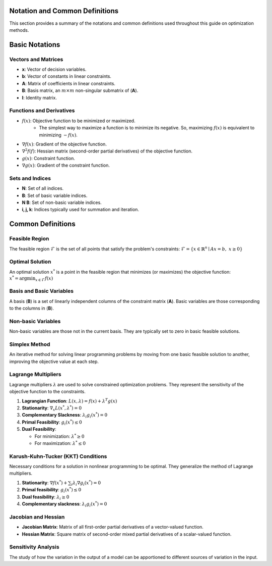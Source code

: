 
Notation and Common Definitions
================================

This section provides a summary of the notations and common definitions used throughout this guide on optimization methods.

Basic Notations
===============

Vectors and Matrices
--------------------

- **x**: Vector of decision variables.
- **b**: Vector of constants in linear constraints.
- **A**: Matrix of coefficients in linear constraints.
- **B**: Basis matrix, an :math:`m \times m` non-singular submatrix of (**A**).
- **I**: Identity matrix.

Functions and Derivatives
-------------------------
- :math:`f(x)`: Objective function to be minimized or maximized.
   - The simplest way to maximize a function is to minimize its negative. So, maximizing :math:`f(x)` is equivalent to minimizing :math:`-f(x)`.
- :math:`\nabla f(x)`: Gradient of the objective function.
- :math:`\nabla^{2} f(f)`: Hessian matrix (second-order partial derivatives) of the objective function.
- :math:`g(x)`: Constraint function.
- :math:`\nabla g(x)`: Gradient of the constraint function.

Sets and Indices
----------------
- **N**: Set of all indices.
- **B**: Set of basic variable indices.
- **N \ B**: Set of non-basic variable indices.
- **i, j, k**: Indices typically used for summation and iteration.

Common Definitions
==================

Feasible Region
---------------
The feasible region :math:`\mathcal{F}` is the set of all points that satisfy the problem's constraints:
:math:`\mathcal{F} = \{ x \in \mathbb{R}^n \mid Ax = b, \; x \geq 0 \}`

Optimal Solution
----------------
An optimal solution :math:`x^{*}` is a point in the feasible region that minimizes (or maximizes) the objective function:
:math:`x^* = \arg \min_{x \in \mathcal{F}} f(x)`

Basis and Basic Variables
--------------------------
A basis (**B**) is a set of linearly independent columns of the constraint matrix (**A**). Basic variables are those corresponding to the columns in (**B**).

Non-basic Variables
-------------------
Non-basic variables are those not in the current basis. They are typically set to zero in basic feasible solutions.

Simplex Method
--------------
An iterative method for solving linear programming problems by moving from one basic feasible solution to another, improving the objective value at each step.

Lagrange Multipliers
---------------------
Lagrange multipliers :math:`\lambda` are used to solve constrained optimization problems. They represent the sensitivity of the objective function to the constraints.

1. **Lagrangian Function**:
   :math:`L(x, \lambda) = f(x) + \lambda^T g(x)`

2. **Stationarity**:
   :math:`\nabla_x L(x^*, \lambda^*) = 0`

3. **Complementary Slackness**:
   :math:`\lambda_i g_i(x^*) = 0`

4. **Primal Feasibility**:
   :math:`g_i(x^*) \leq 0`

5. **Dual Feasibility**:

   - For minimization: :math:`\lambda^* \geq 0`
   - For maximization: :math:`\lambda^* \leq 0`

Karush-Kuhn-Tucker (KKT) Conditions
-----------------------------------
Necessary conditions for a solution in nonlinear programming to be optimal. They generalize the method of Lagrange multipliers.

1. **Stationarity**:
   :math:`\nabla f(x^*) + \sum_{i} \lambda_i \nabla g_i(x^*) = 0`

2. **Primal feasibility**:
   :math:`g_i(x^*) \leq 0`

3. **Dual feasibility**:
   :math:`\lambda_i \geq 0`

4. **Complementary slackness**:
   :math:`\lambda_i g_i(x^*) = 0`

Jacobian and Hessian
--------------------
- **Jacobian Matrix**: Matrix of all first-order partial derivatives of a vector-valued function.
- **Hessian Matrix**: Square matrix of second-order mixed partial derivatives of a scalar-valued function.

Sensitivity Analysis
--------------------
The study of how the variation in the output of a model can be apportioned to different sources of variation in the input.


